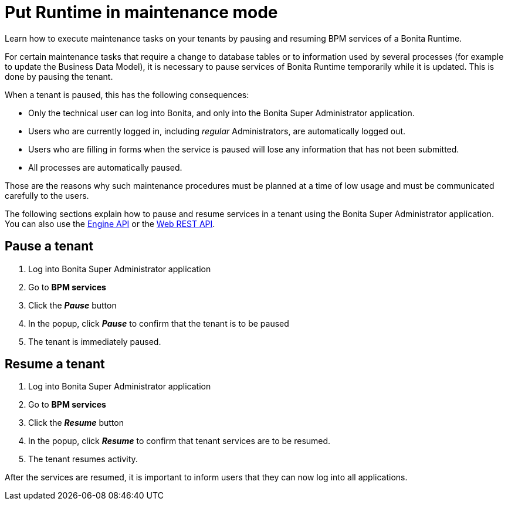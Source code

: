 = Put Runtime in maintenance mode
:page-aliases: ROOT:pause-and-resume-bpm-services.adoc
:description: Learn how to execute maintenance tasks on your tenants by pausing and resuming BPM services of a Bonita Runtime.

{description}

For certain maintenance tasks that require a change to database tables or to information used by several processes (for example to update the Business Data Model), it is necessary to pause services of Bonita Runtime temporarily while it is updated. This is done by pausing the tenant. +

When a tenant is paused, this has the following consequences:

* Only the technical user can log into Bonita, and only into the Bonita Super Administrator application.
* Users who are currently logged in, including _regular_ Administrators, are automatically logged out.
* Users who are filling in forms when the service is paused will lose any information that has not been submitted.
* All processes are automatically paused.

Those are the reasons why such maintenance procedures must be planned at a time of low usage and must be communicated carefully to the users. +

The following sections explain how to pause and resume services in a tenant using the Bonita Super Administrator application. +
You can also use the https://javadoc.bonitasoft.com/api/{javadocVersion}/index.html[Engine API] or the xref:ROOT:rest-api-overview.adoc[Web REST API].

== Pause a tenant

. Log into Bonita Super Administrator application
. Go to *BPM services*
. Click the *_Pause_* button
. In the popup, click *_Pause_* to confirm that the tenant is to be paused
. The tenant is immediately paused.

== Resume a tenant

. Log into Bonita Super Administrator application
. Go to *BPM services*
. Click the *_Resume_* button
. In the popup, click *_Resume_* to confirm that tenant services are to be resumed.
. The tenant resumes activity.

After the services are resumed, it is important to inform users that they can now log into all applications.
